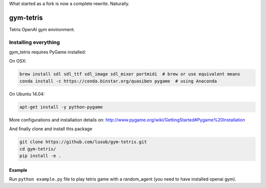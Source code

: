 What started as a fork is now a complete rewrite. Naturally.


gym-tetris
******

Tetris OpenAI gym environment.

Installing everything
---------------------

gym_tetris requires PyGame installed:

On OSX:

.. code:: shell

    brew install sdl sdl_ttf sdl_image sdl_mixer portmidi  # brew or use equivalent means
    conda install -c https://conda.binstar.org/quasiben pygame  # using Anaconda

On Ubuntu 14.04:

.. code:: shell

    apt-get install -y python-pygame

More configurations and installation details on: http://www.pygame.org/wiki/GettingStarted#Pygame%20Installation

And finally clone and install this package

.. code:: shell

    git clone https://github.com/lusob/gym-tetris.git 
    cd gym-tetris/
    pip install -e .

Example
=======

Run ``python example.py`` file to play tetris game with a random_agent (you need to have installed openai gym).

